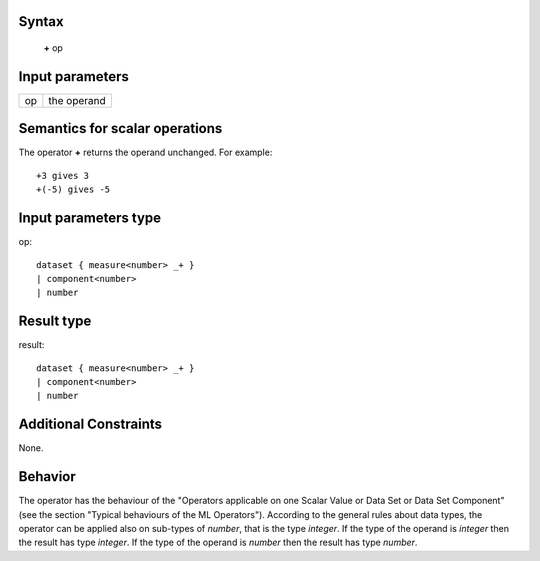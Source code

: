 ------
Syntax
------

    **+** op

----------------
Input parameters
----------------
.. list-table::

   * - op
     - the operand

------------------------------------
Semantics  for scalar operations
------------------------------------
The operator **+** returns the operand unchanged. For example: ::

    +3 gives 3
    +(-5) gives -5

-----------------------------
Input parameters type
-----------------------------
op: :: 

    dataset { measure<number> _+ }
    | component<number>
    | number

-----------------------------
Result type
-----------------------------
result: :: 

    dataset { measure<number> _+ }
    | component<number>
    | number

-----------------------------
Additional Constraints
-----------------------------
None.

--------
Behavior
--------

The operator has the behaviour of the "Operators applicable on one Scalar Value or Data Set or Data Set
Component" (see the section "Typical behaviours of the ML Operators").
According to the general rules about data types, the operator can be applied also on sub-types of *number*,
that is the type *integer*. If the type of the operand is *integer* then the result has type *integer*. If the
type of the operand is *number* then the result has type *number*.
